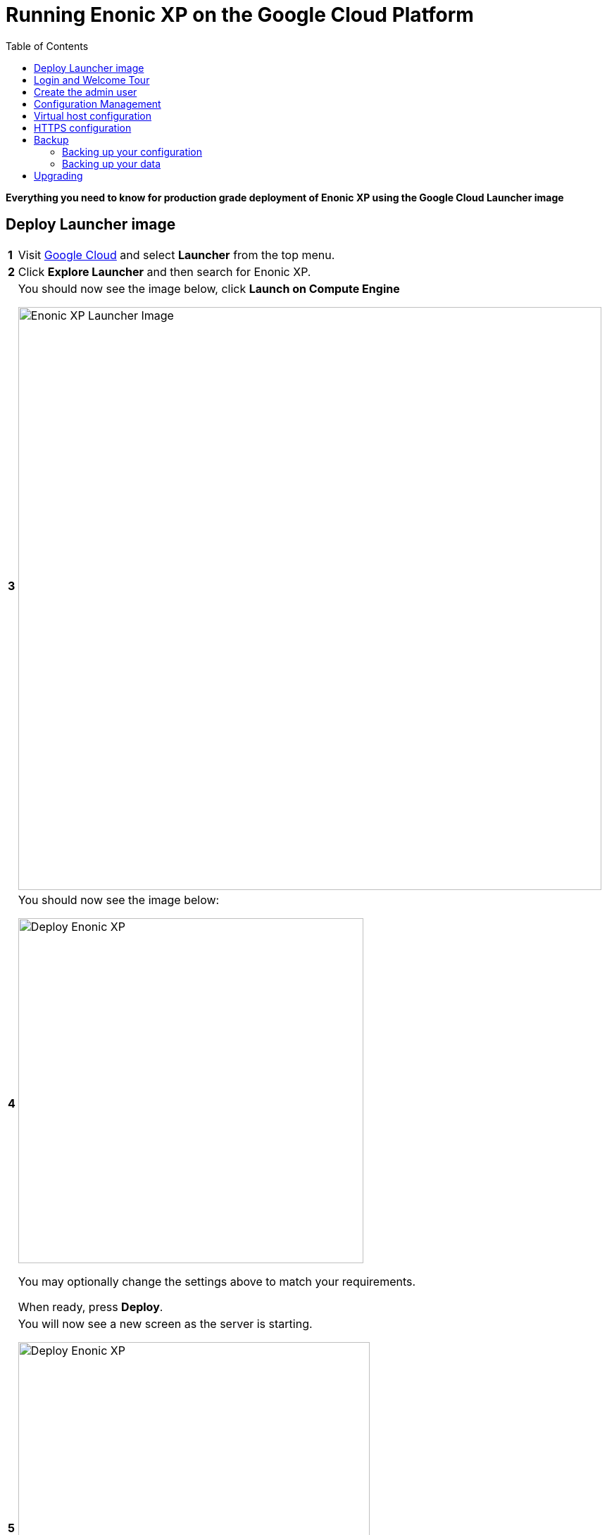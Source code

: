 = Running Enonic XP on the Google Cloud Platform
:toc: right
:experimental:

*Everything you need to know for production grade deployment of Enonic XP using the Google Cloud Launcher image*

== Deploy Launcher image

[cols="1%s,99%a"]
[frame="none"]
[grid="none"]
|============================
|1| Visit https://cloud.google.com/[Google Cloud] and select btn:[Launcher] from the top menu.
|2| Click  btn:[Explore Launcher] and then search for Enonic XP.
|3| You should now see the image below, click btn:[Launch on Compute Engine]

image::images/launcher-image.png["Enonic XP Launcher Image", width="828px"]
|4| You should now see the image below:

image::images/launcher-deploy.png["Deploy Enonic XP", width="490px"]

You may optionally change the settings above to match your requirements.

When ready, press btn:[Deploy].
|5| You will now see a new screen as the server is starting.

image::images/launcher-booting.png["Deploy Enonic XP", width="499px"]

[WARNING]
====
The launch process typically takes 1 to 2 minutes, all depending on the server size.
After the Google Cloud loading icons stop spinning, the image might not be ready.
XP docker containers are built in the background - during this time you might see a 503 error so please have patience.
====
|============================


== Login and Welcome Tour

When you have confirmed the server is running, it is time to login to the Admin Console.

[cols="1%s,99%a"]
[frame="none"]
[grid="none"]
|============================
|1| *Open Admin Console:* From the info panel (image below), Click btn:[Log into the Admin Panel] to access Enonic XP Admin Console

image::images/launcher-details.png["Deployment details", width="468px"]

|2| *Add security exception:* The image ships with a self-signed HTTPS certificate that will make your browser complain.
Add an exception for the site in your browser to get access with encryption. In the <<HTTPS configuration>> chapter below we explain how to add a valid certificate to your server.

TIP: To access the site without encryption, simply replace "https" with "http" in your browsers url.

|3| *Log in:* For security reasons, instant admin user creation has been disabled in Google Cloud.
You must sign in with username `su` and the temporary password generated by Google Cloud. (This is listed in the info panel of your instance)

image::images/xp-login.png["Deployment details", width="449px"]

|4| *Complete "Welcome Tour":* The first time you visit your installation, the Welcome Tour will be displayed.
Go through the steps, and optionally install the demo applications.

TIP: The welcome tour is only displayed for administrative users, and can be disabled using configuration options.

|============================

== Create the admin user

Using the "Super User" `su` to manage your instance is not recommended, also the temporary password will be reset every time you restart the instance.
As such we need to create an administrative user that can be used on a permanent basis

[cols="1%s,99%a"]
[frame="none"]
[grid="none"]
|============================
|1| *Open Users tool:* From the launcher panel on the right (optionally hidden behind the top right burger icon) click btn:[Users].
|2| *New User:* To create a new user simply click btn:[New] and then btn:[User] from the top menu.

image::images/xp-user-new.png["New User", width="679px"]
|3| *Set the user name:* This is a personal user - choose your favorite user name

image::images/xp-user-name.png["New User", width="397px"]

|4| *Set the password:* This user will have access to your entire system, make sure to use a secure password.

image::images/xp-user-password.png["Strong password", width="692px"]

TIP: The password is hashed, and never stored as plain text in XP
|5| *Add roles:* Finish off by adding roles to the user: "Administrator" and "Admin Console Login".

image::images/xp-user-roles.png["User roles", width="694px"]
When ready press btn:[Save]
|6| *Verify the user:* To make sure the user is working properly, log out from the bottom of the launcher menu, and test logging in again with your new user
|============================

== Configuration Management

The launcher image includes the essential tools you need to run XP in production mode.
The server is configured and managed using Docker compose, which orchestrates the three embedded Docker images: Enonic XP, Apache and the postfix mail server

This setup gives you an excellent way to manage the configuration of your server without changing any of the software packages directly.

To access the server command line click the btn:[SSH] button from the right panel in the Google Cloud console.

TIP: You cannot run as root on GCP instances, so you may need to "sudo" your commands if permissions are denied

You should now get access to the command line prompt:

image::images/ubuntu-cli.png["Command line access", width="736px"]

If you have not worked with Docker before, we recommend you to have a look at https://docs.docker.com/[Dockers excellent documentation].

Here is a list of common operations you may want to try out:

* List running containers

  sudo docker ps

* Show last 100 log lines from a container

  sudo docker logs --tail 100 <containerID>

This server is configured with multiple containers, using what is called "Docker Compose".
If you need to change the configuration of a container you need to update the configuration files, remove, rebuild and start the changed containers.
For this purpose, we use docker-compose. Docker can manage all the containers on your server at once, and also takes care of exposing ports between the containers.

TIP: At first this might seem complicated compared to manipulating a container directly. However it enables you to safely apply, and even rollback changes to a container.

To use docker-compose, you need to change to the directory where your configuration files are stored.
Default location:

  cd /srv/docker-compose-enonic-xp/

The Docker compose configuration files contain all details about the containers, and also allows us to work with containers using names rather than IDs.

Here are some useful commands:

* Stop Enonic XP

  docker-compose stop exp

* Start Enonic XP

  docker-compose start exp

* List last 100 logs from all containers

  docker-compose logs --tail="100"


TIP: Consider using Git to store your configuration files, this enables you to safely manage and rollback any changes you have made to the configuration at any time

You may now edit, change and deploy configuration of your server.

As an example, if you have changed the configuration of Apache and want to redeploy it:

  docker-compose rebuild apache2

  docker-compose up -d --no-deps apache2

== Virtual host configuration

When you are ready to start using the server for production purposes, the following steps will enable you to route a domain to your server and route it to a specific site or application within XP.

[cols="1%s,99%a"]
[frame="none"]
[grid="none"]
|============================
|1| *Reserve a permanent IP:* When your instance is first launched, it will be running with a so-called ephemeral IP. In order to reserve a static IP follow https://cloud.google.com/compute/docs/ip-addresses/reserve-static-external-ip-address[Googles Documentation]
|2| *Point your domain to the static IP:* Once you have an IP, point your domain to this IP through settings from your DNS provider
|3| *Disable default vhost:* Rename the file `0-default.conf` located in `srv/docker-compose-enonic-xp/apache2/sites/` to `0-default.conf.disabled`.
|4| *Add custom virtualhost to Apache:* We can now configure a our custom virtualhost in Apache.

Adding a specific apache virtualhost will enable us to control logging, redirects, rewrites and other traffic elements for a specific domain.

To setup a custom virtualhost copy and rename the file `sample.conf.template` to for instance `example.com.conf`.
Edit the new file with your custom settings. It should look something like this:

[source,apache]
----
<VirtualHost *:80>

  ServerName example.com
  ServerAlias www.example.com

  DocumentRoot /var/www/html/

  ProxyRequests Off
  ProxyPreserveHost On

  ProxyPass / http://exp:8080/
  ProxyPassReverse / http://exp:8080/

  RewriteEngine on

  # Support web socket for this vhost
  RewriteCond %{HTTP:Upgrade} =websocket [NC]
  RewriteRule /(.*) ws://exp:8080/$1 [P,L]

  # Send traffic to domain without www
  RewriteCond %{HTTP_HOST} !^example\.com$
  RewriteCond %{HTTP_HOST} !^$
  RewriteRule ^/(.*) http://example.com/$1 [L,R]

</VirtualHost>
----

|5| *Configure XP vhost:* In the standard configuration, Apache will to proxy all incoming traffic to a single port in XP (8080).

XP vhosts are used to route traffic from a specific domain to a specific path in XP i.e. admin.example.com -> /admin (Admin console), or example.com -> /portal/master/mysite  (A specific site).
By default vhosts are disabled, allowing all incoming traffic to access all paths.

To configure a vhost, simply edit the file `com.enonic.xp.web.vhost.cfg` located in `/srv/docker-compose-enonic-xp/exp/config`.

A vhost configuration for "example.com" might look like this:

[source,properties]
----
enabled = true

# Route traffic to mysite
mapping.mysite.host = example.com
mapping.mysite.source = /
mapping.mysite.target = /portal/master/mysite

# Route /admin to admin console
mapping.admin.host = example.com
mapping.admin.source = /admin
mapping.admin.target = /admin
mapping.admin.userStore = system
----

|4| *Deploy changes* In order to deploy the new configuration, run the following commands:

  docker-compose build apache2 exp

This command builds new containers with the updated configuration (while doing this the existing containers will still be running)

  docker-compose up -d --no-deps apache2 exp

This command will stop the old Apache and Enonic XP containers, remove them, deploy and start the new containers with the updated configuration.

NOTE: Enonic XP does not actually require a restart to load updated configuration files (with the exception of `system.properties`). However, this setup provides a nice and consistent way to manage your configuration.
You can customize XP to load configuration dynamically if desired.

|============================

== HTTPS configuration

NOTE: To complete this task you first need to configure a custom apache vhost as specified above.

The image ships with a self-signed certificate, which cannot be used for production purposes.

Follow these steps to add your custom certificate for "example.com":

[cols="1%s,99%a"]
[frame="none"]
[grid="none"]
|============================
|1| *Get a certificate:* Get a certificate from https://en.wikipedia.org/wiki/Certificate_authority#Providers[your favorite provider]. (You will minimum get two files - public and private certs)
|2| *Add certificates to Apache:* Copy the files you got from step 1 into `/srv/docker-compose-enonic-xp/apache2/ssl/`

NOTE: The generated certificate files that exist in the ssl/ folder can be removed when you no longer need them, along with the 0-default.conf virtual host.

|3| *Configure virtual host:* You now need edit the virtual host file we created earlier, in order to enable HTTPS.

This example redirects all http traffic for example.com or www.example.com, to https://example.com

[source,apache]
----
<VirtualHost *:80>

  ServerName example.com
  ServerAlias www.example.com

  DocumentRoot /var/www/html/

  Redirect 301 "/" "https://example.com"

</VirtualHost>

<VirtualHost *:443>

  ServerName example.com

  DocumentRoot /var/www/html/

  # Forward all traffic to Enonic XP
  ProxyRequests Off
  ProxyPreserveHost On
  ProxyPass / http://exp:8080/
  ProxyPassReverse / http://exp:8080/

  RewriteEngine on

  # Support web socket for this vhost
  RewriteCond %{HTTP:Upgrade} =websocket [NC]
  RewriteRule /(.*) ws://exp:8080/$1 [P,L]

  # Required by XP to generate absolute URLs correctly
  RequestHeader set X-Forwarded-Proto "https"

  # Update the filenames below to match your certificates
  SSLEngine on
  SSLCertificateFile /etc/apache2/ssl/example.com.public.crt
  SSLCertificateKeyFile /etc/apache2/ssl/example.com.key
  SSLCertificateChainFile /etc/apache2/ssl/ca.chain

</VirtualHost>

# SSLlabs compliance settings for A+ score
SSLProtocol all -SSLv3
SSLCipherSuite ECDHE-ECDSA-CHACHA20-POLY1305:ECDHE-RSA-CHACHA20-POLY1305:ECDHE-ECDSA-AES128-GCM-SHA256:ECDHE-RSA-AES128-GCM-SHA256:ECDHE-ECDSA-AES256-GCM-SHA384:ECDHE-RSA-AES256-GCM-SHA384:DHE-RSA-AES128-GCM-SHA256:DHE-RSA-AES256-GCM-SHA384:ECDHE-ECDSA-AES128-SHA256:ECDHE-RSA-AES128-SHA256:ECDHE-ECDSA-AES128-SHA:ECDHE-RSA-AES256-SHA384:ECDHE-RSA-AES128-SHA:ECDHE-ECDSA-AES256-SHA384:ECDHE-ECDSA-AES256-SHA:ECDHE-RSA-AES256-SHA:DHE-RSA-AES128-SHA256:DHE-RSA-AES128-SHA:DHE-RSA-AES256-SHA256:DHE-RSA-AES256-SHA:ECDHE-ECDSA-DES-CBC3-SHA:ECDHE-RSA-DES-CBC3-SHA:EDH-RSA-DES-CBC3-SHA:AES128-GCM-SHA256:AES256-GCM-SHA384:AES128-SHA256:AES256-SHA256:AES128-SHA:AES256-SHA:DES-CBC3-SHA:!DSS
SSLHonorCipherOrder on

SSLUseStapling on
SSLStaplingResponderTimeout 5
SSLStaplingReturnResponderErrors off
SSLStaplingCache shmcb:/var/run/ocsp(128000)
----

|============================

TIP: If you want to configure Content Delivery Network (CDN) support with caching and optionally run HTTPS externally, consider https://cloud.google.com/cdn/docs/[Google CDN] or https://www.cloudflare.com/[Cloudflare]

== Backup

=== Backing up your configuration
First of all, We recommend storing the docker-compose configuration files in a Git repository.
Any changes you make to you configuration will then be stored in your git repo too.
This will effectively act as a backup for your configuration.

=== Backing up your data

NOTE: All core data produced by Enonic XP is stored in the $XP_HOME/data/ folder. This folder is not directly accessible from outside of the container, but it is mounted as a Docker volume.

[cols="1%s,99%a"]
[frame="none"]
[grid="none"]
|============================
|1| *Run XP Snapshots* To enable quick rollbacks, and get the ability to restore to a point-in-time. We need to take snapshots before backing up our data.
The simplest way to do this is by installing the https://market.enonic.com/vendors/enonic/snapshotter[Snapshotter app] which will automatically snapshot your data on a regular frequency.
|3| *Alt 1 - Google Snapshot:*  As this is not a clustered deployment, a fast and efficient way to backup your entire instance is to use https://cloud.google.com/compute/docs/disks/create-snapshots[Googles Disk snapshot].
|2| *Alt 2 - Docker Backup:*  Simply copy the contents of `/var/lib/docker/` to your backup device. This will backup both data and the running containers.

TIP: If you only want to optimize the size of your backup, only backup the contents of `/var/lib/docker/volumes/`. This will complicate the restore process slightly.

We recommend backing up data to Googles Object storage, or maybe even use Amazon S3 if your are paranoid :-)

|============================

NOTE: Enonic XP also provides Dump functionality (creates a dump of all your data) and Export (export of selected data) services for moving data out of the system.
However, these tools will require additional disk-space available on your instance.
You can try out dump and export using https://market.enonic.com/vendors/glenn-ricaud/data-toolbox[Data Toolbox]

== Upgrading

To upgrade to a new version of Enonic XP:

WARNING: Upgrading XP should always be tested in a QA environment before you apply it to your production server

[cols="1%s,99%a"]
[frame="none"]
[grid="none"]
|============================
|1| *Read Release notes:* Start by carefully reading the release and upgrade notes from Enonic to make sure you follow any required steps to complete the upgrade.
|2| *Update Docker configuration:* As long as you are upgrading to a new feature or fix release,
i.e. from XP 6.14.1 to 6.15.0 you should be able to upgrade simply by changing the first line of the file `/srv/docker-compose-enonic-xp/exp/Dockerfile`.
This line specifies the XP docker container to use, and will force Docker to download the specified image of XP.

Then rebuild and deploy the Enonic container:

docker-compose rebuild exp

docker-compose up -d --no-deps exp apache2

NOTE: Apache is included in the command above to ensure Apache is linking properly to XP after the rebuild, even if Apache was not rebuilt.
|============================


[quote, The Enonic Team]
Congratulations, you now have a production-ready single server instance of Enonic XP running on the Google Cloud platform ready for your sites and applications! Enjoy :-)

